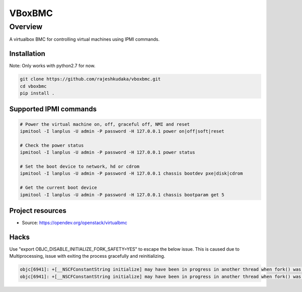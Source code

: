 ==========
VBoxBMC
==========

Overview
--------

A virtualbox BMC for controlling virtual machines using IPMI commands.

Installation
~~~~~~~~~~~~

Note: Only works with python2.7 for now.

.. code-block:: bash

  git clone https://github.com/rajeshkudaka/vboxbmc.git
  cd vboxbmc
  pip install .


Supported IPMI commands
~~~~~~~~~~~~~~~~~~~~~~~

.. code-block:: bash

  # Power the virtual machine on, off, graceful off, NMI and reset
  ipmitool -I lanplus -U admin -P password -H 127.0.0.1 power on|off|soft|reset

  # Check the power status
  ipmitool -I lanplus -U admin -P password -H 127.0.0.1 power status

  # Set the boot device to network, hd or cdrom
  ipmitool -I lanplus -U admin -P password -H 127.0.0.1 chassis bootdev pxe|disk|cdrom

  # Get the current boot device
  ipmitool -I lanplus -U admin -P password -H 127.0.0.1 chassis bootparam get 5

Project resources
~~~~~~~~~~~~~~~~~

* Source: https://opendev.org/openstack/virtualbmc

Hacks
~~~~~

Use "export OBJC_DISABLE_INITIALIZE_FORK_SAFETY=YES" to escape the below issue.
This is caused due to Multiprocessing, issue with exiting the process gracefully and reinitializing.

.. code-block:: bash

  objc[6941]: +[__NSCFConstantString initialize] may have been in progress in another thread when fork() was called.
  objc[6941]: +[__NSCFConstantString initialize] may have been in progress in another thread when fork() was called. We cannot safely call it or ignore it in the fork() child process. Crashing instead. Set a breakpoint on objc_initializeAfterForkError to debug.

